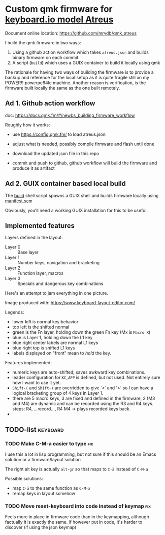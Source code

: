 [[https://github.com/mrvdb/qmk_atreus/actions/workflows/build.yml][https://github.com/mrvdb/qmk_atreus/actions/workflows/build.yml/badge.svg]]

* Custom qmk firmware for [[https://shop.keyboard.io/collections/keyboardio-atreus][keyboard.io model Atreus]]

Document online location: https://github.com/mrvdb/qmk_atreus

I build the qmk firmware in two ways:

1. Using a github action workflow which takes  =atreus.json= and builds binary firmware on each commit.
2. A script (=build=) which uses a GUIX container to build it locally using qmk

The rationale for having two ways of building the firmware is to provide a backup and reference for the local setup as it is quite fragile still on my POWER9 powerpc64le machine. Another reason is verification, is the firmware built locally the same as the one built remotely.

** Ad 1. Github action workflow

doc: https://docs.qmk.fm/#/newbs_building_firmware_workflow

Roughly how it works:

- use https://config.qmk.fm/ to load atreus.json

- adjust what is needed, possibly compile firmware and flash until done

- download the updated json file in this repo

- commit and push to github, github workflow will build the firmware and produce it as artifact

** Ad 2. GUIX container based local build

The [[https://github.com/mrvdb/qmk_atreus/blob/main/build][build]] shell script spawns a GUIX shell and builds firmware locally using [[https://github.com/mrvdb/qmk_atreus/blob/main/manifest.scm][manifest.scm]]

Obviously, you'll need a working GUIX installation for this to be useful.

** Implemented features

Layers defined in the layout:

- Layer 0 :: Base layer
- Layer 1 :: Number keys, navigation and bracketing
- Layer 2 :: Function layer, macros
- Layer 3 :: Specials and dangerous key combinations

Here's an attempt to jam everything in one picture.

[[file:res/layout.png]]

Image produced with: https://www.keyboard-layout-editor.com/

Legends:
- lower left is normal key behavior
- top left is the shifted normal
- green is the Fn layer, holding down the green Fn key (Mx is =Macro X=)
- blue is Layer 1, holding down the L1 key
- blue right center labels are normal L1 keys
- blue right top is shifted L1 keys
- labels displayed on "front" mean to /hold/ the key.


Features implemented:
- numeric keys are auto-shifted; saves awkward key combinations.
- leader configuration for =KC_APP= is defined, but not used. Not entirely sure how I want to use it yet.
- =Shift-(= and =Shift-)= are overridden to give '<' and '>' so I can have a logical bracketing group of 4 keys in Layer 1.
- there are 5 macro keys, 3 are fixed and defined in the firmware, 2 (M3 and M4) are dynamic and can be recorded using the R3 and R4 keys. steps: R4, ...record..., R4 M4 -> plays recorded keys back.
-
** TODO-list                                                                        :keyboard:
*** TODO Make C-M-a easier to type                                                      :fix:
:PROPERTIES:
:CREATED:  [2022-12-23 Fri 18:19]
:END:
I use this a lot in lisp programming, but not sure if this should be an Emacs solution or a firmware/layout solution

The right alt key is actually =alt-gr= so that maps to =C-ä= instead of =C-M-a=

Possible solutions:
- map =C-ä= to the same function as =C-M-a=
- remap keys in layout somehow

*** TODO Move reset-keyboard into code instead of keymap                                :fix:
:PROPERTIES:
:CREATED:  [2022-12-24 Sat 17:23]
:END:

Feels more in place in firmware code than in the keymapping, although factually it is exactly the same.
If however put in code, it's harder to discover (if using the json keymap)

